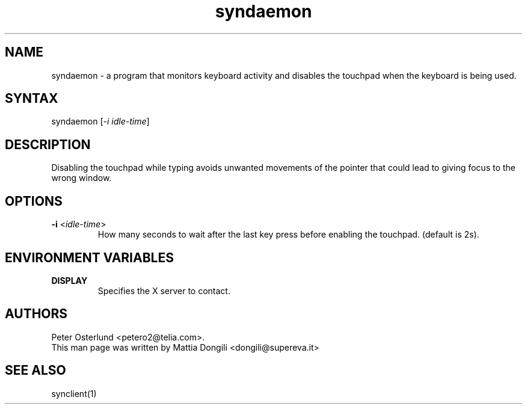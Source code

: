 .TH "syndaemon" "1" "0.13.2" "" ""
.SH "NAME"
.LP
syndaemon \- a program that monitors keyboard activity and disables the touchpad when the keyboard is being used.
.SH "SYNTAX"
.LP
syndaemon [\fI\-i idle\-time\fP]
.SH "DESCRIPTION"
.LP
Disabling the touchpad while typing avoids unwanted movements of the pointer that could lead to giving focus to the wrong window.
.SH "OPTIONS"
.LP
.TP
\fB\-i\fR <\fIidle\-time\fP>
How many seconds to wait after the last key press before enabling the touchpad. (default is 2s).
.SH "ENVIRONMENT VARIABLES"
.LP
.TP
\fBDISPLAY\fP
Specifies the X server to contact.
.SH "AUTHORS"
.LP
Peter Osterlund <petero2@telia.com>.
.TP
This man page was written by Mattia Dongili <dongili@supereva.it>
.SH "SEE ALSO"
.LP
synclient(1)
